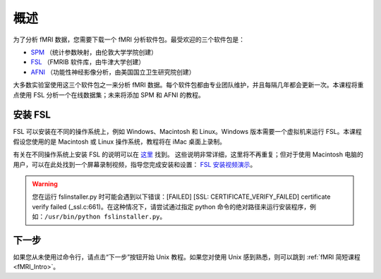 .. _fsl_mac_install:

概述
========


为了分析 fMRI 数据，您需要下载一个 fMRI 分析软件包。最受欢迎的三个软件包是：

* `SPM <https://www.fil.ion.ucl.ac.uk/spm/>`__ （统计参数映射，由伦敦大学学院创建）
* `FSL <https://fsl.fmrib.ox.ac.uk/fsl/fslwiki/FSL>`__ （FMRIB 软件库，由牛津大学创建）
* `AFNI <https://afni.nimh.nih.gov/>`__ （功能性神经影像分析，由美国国立卫生研究院创建）


大多数实验室使用这三个软件包之一来分析 fMRI 数据。每个软件包都由专业团队维护，并且每隔几年都会更新一次。本课程将重点使用 FSL 分析一个在线数据集；未来将添加 SPM 和 AFNI 的教程。



安装 FSL
--------------

FSL 可以安装在不同的操作系统上，例如 Windows、Macintosh 和 Linux。Windows 版本需要一个虚拟机来运行 FSL。本课程假设您使用的是 Macintosh 或 Linux 操作系统，教程将在 iMac 桌面上录制。

有关在不同操作系统上安装 FSL 的说明可以在 `这里 <https://fsl.fmrib.ox.ac.uk/fsl/fslwiki/FslInstallation>`__ 找到。
这些说明非常详细，这里将不再重复；但对于使用 Macintosh 电脑的用户，可以在此处找到一个屏幕录制视频，指导您完成安装和设置： 
`FSL 安装视频演示 <https://youtu.be/E9FwDCYAto8?t=16>`__。


.. warning::

  您在运行 fslinstaller.py 时可能会遇到以下错误：[FAILED] [SSL: CERTIFICATE_VERIFY_FAILED] certificate verify failed (_ssl.c:661)。在这种情况下，请尝试通过指定 python 命令的绝对路径来运行安装程序，例如：``/usr/bin/python fslinstaller.py``。


下一步
----------

如果您从未使用过命令行，请点击“下一步”按钮开始 Unix 教程。如果您对使用 Unix 感到熟悉，则可以跳到 :ref:`fMRI 简短课程 <fMRI_Intro>`。


